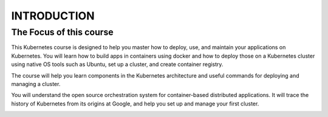 ###############
INTRODUCTION
###############


The Focus of this course
-------------------------

This Kubernetes course is designed to help you master how to deploy, use, and maintain your applications on Kubernetes. 
You will learn how to build apps in containers using docker and how to deploy those on a Kubernetes cluster using native OS tools such as Ubuntu, set up a cluster, and create container registry.

The course will help you learn components in the Kubernetes architecture and useful commands for deploying and managing a cluster.

You will understand the open source orchestration system for container-based distributed applications. It will trace the history of Kubernetes from its origins at Google, and help you set up and manage your first cluster.


.. image:: kubeadm/kubenetes.PNG
   :width: 800px
   :height: 400px
   :alt: alternate text

